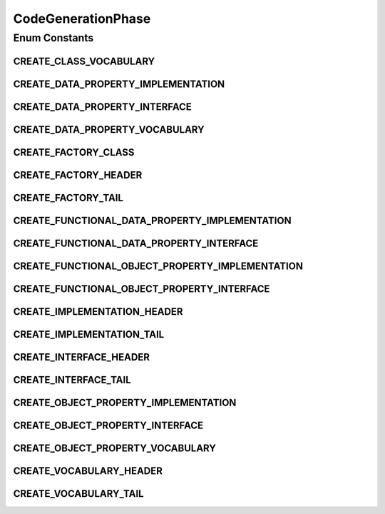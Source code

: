 CodeGenerationPhase
===================

.. java:package:: org.protege.owl.codegeneration
   :noindex:

.. java:type:: public enum CodeGenerationPhase

Enum Constants
--------------
CREATE_CLASS_VOCABULARY
^^^^^^^^^^^^^^^^^^^^^^^

.. java:field:: public static final CodeGenerationPhase CREATE_CLASS_VOCABULARY
   :outertype: CodeGenerationPhase

CREATE_DATA_PROPERTY_IMPLEMENTATION
^^^^^^^^^^^^^^^^^^^^^^^^^^^^^^^^^^^

.. java:field:: public static final CodeGenerationPhase CREATE_DATA_PROPERTY_IMPLEMENTATION
   :outertype: CodeGenerationPhase

CREATE_DATA_PROPERTY_INTERFACE
^^^^^^^^^^^^^^^^^^^^^^^^^^^^^^

.. java:field:: public static final CodeGenerationPhase CREATE_DATA_PROPERTY_INTERFACE
   :outertype: CodeGenerationPhase

CREATE_DATA_PROPERTY_VOCABULARY
^^^^^^^^^^^^^^^^^^^^^^^^^^^^^^^

.. java:field:: public static final CodeGenerationPhase CREATE_DATA_PROPERTY_VOCABULARY
   :outertype: CodeGenerationPhase

CREATE_FACTORY_CLASS
^^^^^^^^^^^^^^^^^^^^

.. java:field:: public static final CodeGenerationPhase CREATE_FACTORY_CLASS
   :outertype: CodeGenerationPhase

CREATE_FACTORY_HEADER
^^^^^^^^^^^^^^^^^^^^^

.. java:field:: public static final CodeGenerationPhase CREATE_FACTORY_HEADER
   :outertype: CodeGenerationPhase

CREATE_FACTORY_TAIL
^^^^^^^^^^^^^^^^^^^

.. java:field:: public static final CodeGenerationPhase CREATE_FACTORY_TAIL
   :outertype: CodeGenerationPhase

CREATE_FUNCTIONAL_DATA_PROPERTY_IMPLEMENTATION
^^^^^^^^^^^^^^^^^^^^^^^^^^^^^^^^^^^^^^^^^^^^^^

.. java:field:: public static final CodeGenerationPhase CREATE_FUNCTIONAL_DATA_PROPERTY_IMPLEMENTATION
   :outertype: CodeGenerationPhase

CREATE_FUNCTIONAL_DATA_PROPERTY_INTERFACE
^^^^^^^^^^^^^^^^^^^^^^^^^^^^^^^^^^^^^^^^^

.. java:field:: public static final CodeGenerationPhase CREATE_FUNCTIONAL_DATA_PROPERTY_INTERFACE
   :outertype: CodeGenerationPhase

CREATE_FUNCTIONAL_OBJECT_PROPERTY_IMPLEMENTATION
^^^^^^^^^^^^^^^^^^^^^^^^^^^^^^^^^^^^^^^^^^^^^^^^

.. java:field:: public static final CodeGenerationPhase CREATE_FUNCTIONAL_OBJECT_PROPERTY_IMPLEMENTATION
   :outertype: CodeGenerationPhase

CREATE_FUNCTIONAL_OBJECT_PROPERTY_INTERFACE
^^^^^^^^^^^^^^^^^^^^^^^^^^^^^^^^^^^^^^^^^^^

.. java:field:: public static final CodeGenerationPhase CREATE_FUNCTIONAL_OBJECT_PROPERTY_INTERFACE
   :outertype: CodeGenerationPhase

CREATE_IMPLEMENTATION_HEADER
^^^^^^^^^^^^^^^^^^^^^^^^^^^^

.. java:field:: public static final CodeGenerationPhase CREATE_IMPLEMENTATION_HEADER
   :outertype: CodeGenerationPhase

CREATE_IMPLEMENTATION_TAIL
^^^^^^^^^^^^^^^^^^^^^^^^^^

.. java:field:: public static final CodeGenerationPhase CREATE_IMPLEMENTATION_TAIL
   :outertype: CodeGenerationPhase

CREATE_INTERFACE_HEADER
^^^^^^^^^^^^^^^^^^^^^^^

.. java:field:: public static final CodeGenerationPhase CREATE_INTERFACE_HEADER
   :outertype: CodeGenerationPhase

CREATE_INTERFACE_TAIL
^^^^^^^^^^^^^^^^^^^^^

.. java:field:: public static final CodeGenerationPhase CREATE_INTERFACE_TAIL
   :outertype: CodeGenerationPhase

CREATE_OBJECT_PROPERTY_IMPLEMENTATION
^^^^^^^^^^^^^^^^^^^^^^^^^^^^^^^^^^^^^

.. java:field:: public static final CodeGenerationPhase CREATE_OBJECT_PROPERTY_IMPLEMENTATION
   :outertype: CodeGenerationPhase

CREATE_OBJECT_PROPERTY_INTERFACE
^^^^^^^^^^^^^^^^^^^^^^^^^^^^^^^^

.. java:field:: public static final CodeGenerationPhase CREATE_OBJECT_PROPERTY_INTERFACE
   :outertype: CodeGenerationPhase

CREATE_OBJECT_PROPERTY_VOCABULARY
^^^^^^^^^^^^^^^^^^^^^^^^^^^^^^^^^

.. java:field:: public static final CodeGenerationPhase CREATE_OBJECT_PROPERTY_VOCABULARY
   :outertype: CodeGenerationPhase

CREATE_VOCABULARY_HEADER
^^^^^^^^^^^^^^^^^^^^^^^^

.. java:field:: public static final CodeGenerationPhase CREATE_VOCABULARY_HEADER
   :outertype: CodeGenerationPhase

CREATE_VOCABULARY_TAIL
^^^^^^^^^^^^^^^^^^^^^^

.. java:field:: public static final CodeGenerationPhase CREATE_VOCABULARY_TAIL
   :outertype: CodeGenerationPhase


